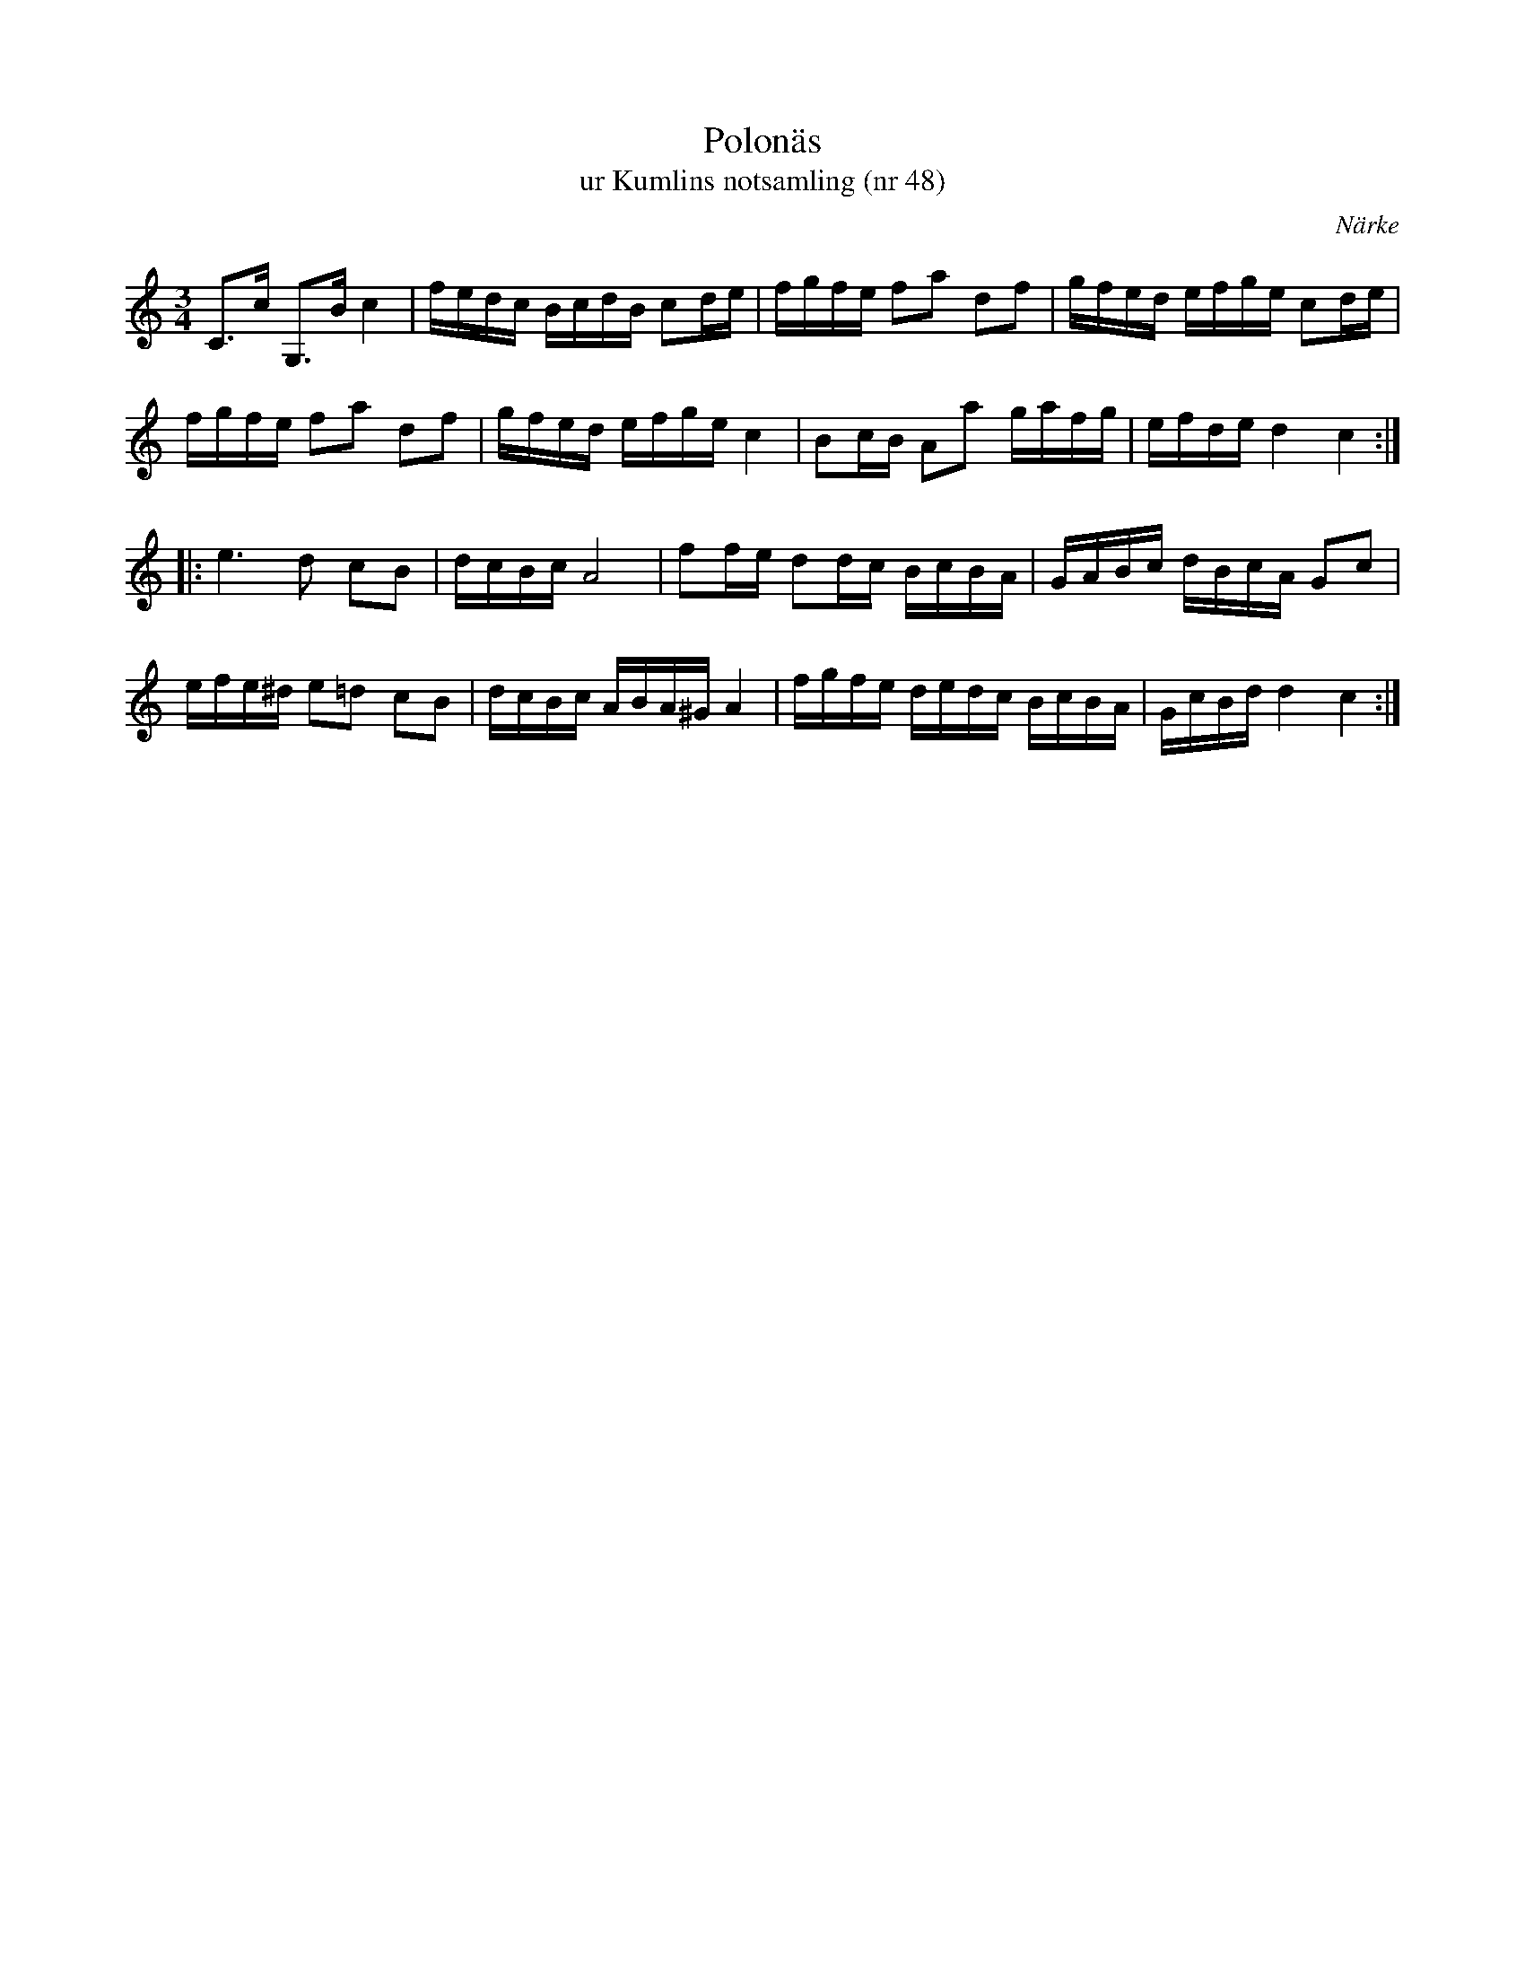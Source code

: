 %%abc-charset utf-8

X:48
T:Polonäs
T:ur Kumlins notsamling (nr 48)
B:Kumlins notsamling, nr 48
B:FMK - katalog Ma4 bild 20
O:Närke
R:Slängpolska
Z:Nils Liberg
M:3/4
L:1/16
K:C
C2>c2 G,2>B2 c4   | fedc BcdB  c2de | fgfe f2a2 d2f2 | gfed efge c2de  |
fgfe  f2a2   d2f2 | gfed efge  c4   | B2cB A2a2 gafg | efde d4   c4   ::
e4>d4 c2B2        | dcBc A8         | f2fe d2dc BcBA | GABc dBcA G2c2  |
efe^d e2=d2  c2B2 | dcBc ABA^G A4   | fgfe dedc BcBA | GcBd d4   c4   :|

